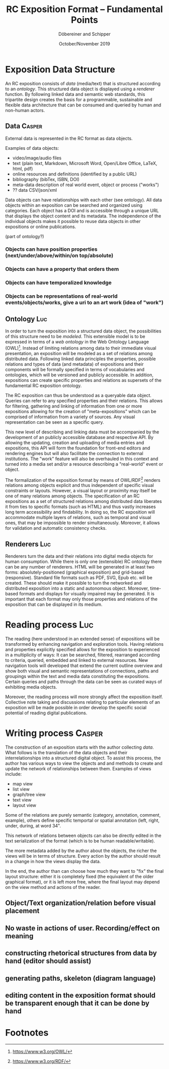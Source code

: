 #+TITLE:       RC Exposition Format -- Fundamental Points
#+AUTHOR:      Döbereiner and Schipper
#+DATE:        October/November 2019
#+OPTIONS: toc:nil        

* Exposition Data Structure

An RC exposition consists of /data/ (media/text) that is structured
according to an /ontology/. This structured data object is displayed
using a /renderer/ function. By following linked data and semantic web
standards, this tripartite design creates the basis for a
programmable, sustainable and flexible data architecture that can be
consumed and queried by human and non-human actors.

** Data  :Casper:

External data is represented in the RC format as data objects.

Examples of data objects:

- video/image/audio files
- text (plain text, Markdown, Microsoft Word, Open/Libre Office,
  LaTeX, html, pdf)
- online resources and definitions (identified by a public URL) 
- bibliography (bibTex, ISBN, DOI) 
- meta-data description of real world event, object or process ("works")
- ?? data CSV/json/xml

Data objects can have relationships with each other
(see ontology). All data objects within an exposition can be searched 
and organized using categories. Each object has a DOI and is accessible 
through a unique URL that displays the object content and its metadata. 
The independence of the individual objects makes it possible to reuse data 
objects in other expositions or online publications.


(part of ontology?)
*** Objects can have position properties (next/under/above/within/on top/absolute)
*** Objects can have a property that orders them
*** Objects can have temporalized knowledge
*** Objects can be representations of real-world events/objects/works, give a uri to an art work (idea of "work")

** Ontology  :Luc:
In order to turn the exposition into a structured data object, the
possibilities of this structure need to be /modeled/. This extensible
model is to be expressed in terms of a /web ontology/ in the Web
Ontology Language (OWL)[fn:1]. Instead of limiting relations among
data to their immediate visual presentation, an exposition will be
modeled as a set of relations among distributed data. Following linked
data principles the properties, possible relations and types of data
(and metadata) of expositions and their components will be formally
specified in terms of vocabularies and ontologies, which will be
versioned and publicly accessible. In addition, expositions can create
specific properties and relations as supersets of the fundamental RC
exposition ontology.

The RC exposition can thus be understood as a queryable data
object. Queries can refer to any specified properties and their
relations. This allows for filtering, gathering and linking of
information from one or more expositions allowing for the creation of
"meta-expositions" which can be comprised of information from a
variety of sources. Any visual representation can be seen as a
specific query.

This new level of describing and linking data must be accompanied by
the development of an publicly accessible database and respective
API. By allowing the updating, creation and uploading of media entries
and expositions, this API will form the foundation for front-end
editors and rendering engines but will also facilitate the connection
to external institutions. The "work" feature will also be overhauled
in this context and turned into a media set and/or a resource
describing a "real-world" event or object.

The formalization of the exposition format by means of OWL/RDF[fn:2]
renders relations among objects explicit and thus independent of
specific visual constraints or layouts. However, a visual layout or
proximity may itself be one of many relations among objects. The
specification of an RC expositions as a set of structured relations
among distributed data liberates it from ties to specific formats
(such as HTML) and thus vastly increases long term accessibility and
findability. In doing so, the RC exposition will accommodate multiple
layers of relations, such as temporal and visual ones, that may be
impossible to render simultaneously. Moreover, it allows for
validation and automatic consistency checks.

** Renderers :Luc:
Renderers turn the data and their relations into digital media objects
for human consumption. While there is only one (extensible) RC
ontology there can be any number of renderers. HTML will be generated
in at least two forms: absolutely-positioned (graphical exposition)
and grid-based (responsive). Standard file formats such as PDF, SVG,
Epub etc. will be created. These should make it possible to turn the
networked and distributed exposition into a static and autonomous
object. Moreover, time-based formats and displays for visually
impaired may be generated. It is important that each format may only
those properties and relations of the exposition that can be displayed
in its medium.

* Reading process :Luc:
The reading (here understood in an extended sense) of expositions will
be transformed by enhancing navigation and exploration tools. Having
relations and properties explicitly specified allows for the
exposition to experienced in a multiplicity of ways: It can be
searched, filtered, rearranged according to criteria, queried,
embedded and linked to external resources. New navigation tools will
developed that extend the current outline overview and show both
visual and semantic representations of connections, paths and
groupings within the text and media data constituting the
expositions. Certain queries and paths through the data can be seen as
curated ways of exhibiting media objects.

Moreover, the reading process will more strongly affect the exposition
itself. Collective note taking and discussions relating to particular
elements of an exposition will be made possible in order develop the
specific social potential of reading digital publications.

* Writing process :Casper:

The construction of an exposition starts with the author collecting /data/. 
What follows is the translation of the data objects and their interrelationships 
into a structured digital object. To assist this process, the author has various ways 
to view the objects and and methods to create and update the network of relationships between them. 
Examples of views include: 

- map view
- list view 
- graph/tree view
- text view
- layout view

Some of the relations are purely semantic (category, annotation, comment, 
example), others define specific temportal or spatial annotation 
(left, right, under, during, at word 34".

This network of relations between objects can also be directly edited in the text 
serialization of the format (which is to be human readable/writable).

The more metadata added by the author about the objects, the richer
the views will be in terms of structure. Every action by the author
should result in a change in how the views display the data.

In the end, the author than can choose how much they want to "fix" the
final layout structure: either it is completely fixed (the equivalent
of the older graphical format), or it is left more free, where the
final layout may depend on the view method and actions of the reader.

** Object/Text organization/relation before visual placement
** No waste in actions of user. Recording/effect on meaning

** constructing rhetorical structures from data by hand (editor should assist)
** generating paths, skeleton (diagram language)

** editing content in the exposition format should be transparent enough that it can be done by hand

* Footnotes

[fn:2]https://www.w3.org/RDF/ 

[fn:1]https://www.w3.org/OWL/ 
